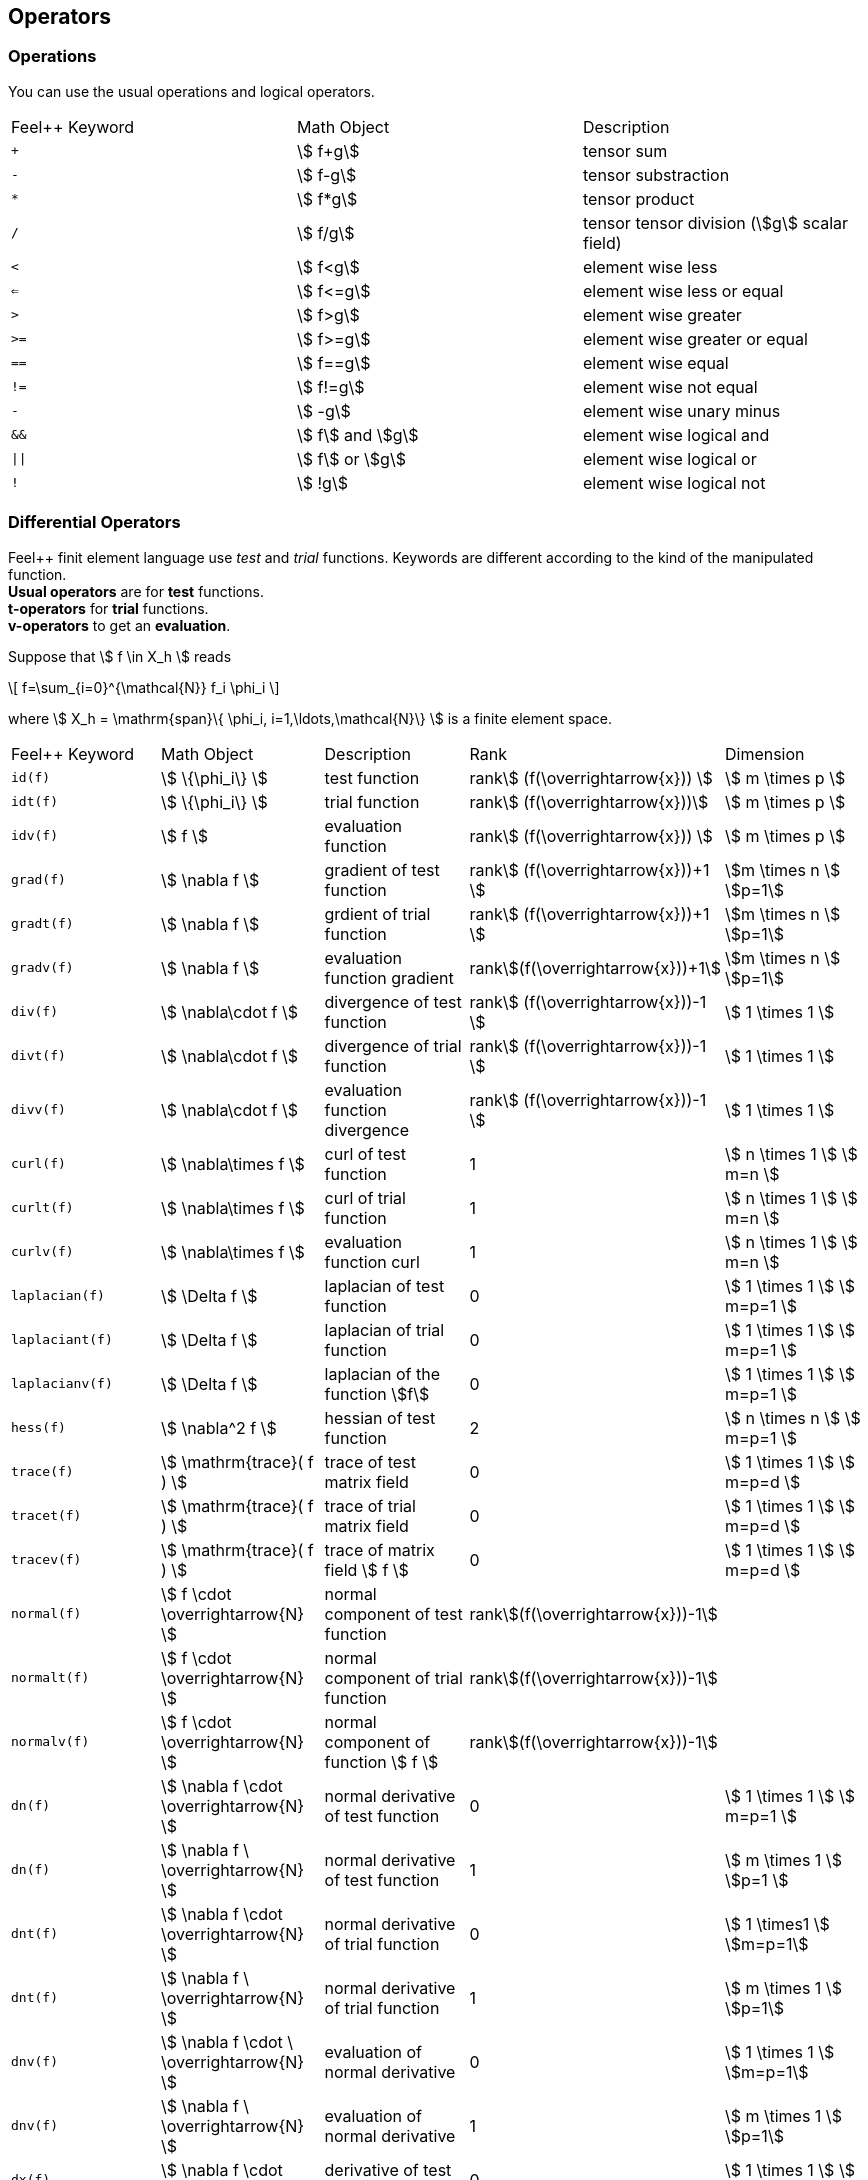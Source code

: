 == Operators

=== Operations

You can use the usual operations and logical operators.
|===
|Feel++ Keyword | Math Object | Description
|`+` |stem:[ f+g]|tensor sum
|`-` |stem:[ f-g]|tensor substraction
|`*` |stem:[ f*g]|tensor product
|`/` |stem:[ f/g]|tensor tensor division  (stem:[g] scalar field)
|`<` |stem:[ f<g]|element wise less
|`<=` |stem:[ f<=g]|element wise less or equal
|`>` |stem:[ f>g]|element wise greater
|`>=` |stem:[ f>=g]|element wise greater or equal
|`==` |stem:[ f==g]|element wise equal
|`!=` |stem:[ f!=g]|element wise not equal
|`-` |stem:[ -g]|element wise unary minus
|`&&` |stem:[ f] and stem:[g]|element wise logical and
|`\|\|` |stem:[ f] or stem:[g]|element wise logical or
|`!` |stem:[ !g]|element wise logical not
|===

=== Differential Operators

Feel++ finit element language use _test_ and _trial_ functions. Keywords are different according to the kind of the manipulated function. +
**Usual operators** are for **test** functions. +
**t-operators** for **trial** functions. +
**v-operators** to get an **evaluation**.

Suppose that stem:[ f \in X_h ] reads

\[
f=\sum_{i=0}^{\mathcal{N}} f_i \phi_i
\]

where stem:[ X_h = \mathrm{span}\{ \phi_i, i=1,\ldots,\mathcal{N}\} ]
is a finite element space.

|===
|Feel++ Keyword | Math Object | Description | Rank | Dimension
|`id(f)` | stem:[ \{\phi_i\} ] | test function | rankstem:[ (f(\overrightarrow{x})) ] | stem:[ m \times p  ]
|`idt(f)`| stem:[ \{\phi_i\} ] | trial function | rankstem:[ (f(\overrightarrow{x}))] | stem:[ m \times p  ]
|`idv(f)`| stem:[ f ] | evaluation function   | rankstem:[ (f(\overrightarrow{x})) ] | stem:[ m \times p  ]
|`grad(f)` | stem:[ \nabla f ] | gradient of test function | rankstem:[ (f(\overrightarrow{x}))+1 ] | stem:[m \times n ] stem:[p=1]
|`gradt(f)`| stem:[ \nabla f ] | grdient of trial function | rankstem:[ (f(\overrightarrow{x}))+1 ] |stem:[m \times n ] stem:[p=1]
|`gradv(f)`| stem:[ \nabla f ] | evaluation function gradient  | rankstem:[(f(\overrightarrow{x}))+1] |stem:[m \times n ] stem:[p=1]
|`div(f)` | stem:[ \nabla\cdot f ] | divergence of test function | rankstem:[ (f(\overrightarrow{x}))-1 ] | stem:[ 1 \times 1  ]
|`divt(f)`| stem:[ \nabla\cdot f ] | divergence of trial function | rankstem:[ (f(\overrightarrow{x}))-1 ] |stem:[ 1 \times 1  ]
|`divv(f)`| stem:[ \nabla\cdot f ] | evaluation function divergence  | rankstem:[ (f(\overrightarrow{x}))-1 ] |stem:[ 1 \times 1  ]
|`curl(f)` | stem:[ \nabla\times f ] | curl of test function |1| stem:[ n \times 1  ] stem:[ m=n ]
|`curlt(f)`| stem:[ \nabla\times f ] | curl of trial function |1 |stem:[ n \times 1  ] stem:[ m=n ]
|`curlv(f)`| stem:[ \nabla\times f ] | evaluation function curl  |1 |stem:[ n \times 1  ] stem:[ m=n ]
|`laplacian(f)`| stem:[ \Delta f ] | laplacian of test function  |0 |stem:[ 1 \times 1  ] stem:[ m=p=1 ]
|`laplaciant(f)`| stem:[ \Delta f ] | laplacian of trial function  |0 |stem:[ 1 \times 1  ] stem:[ m=p=1 ]
|`laplacianv(f)`| stem:[ \Delta f ] | laplacian of the  function stem:[f]  |0 |stem:[ 1 \times 1  ] stem:[ m=p=1 ]
|`hess(f)`| stem:[ \nabla^2 f ] | hessian of test function  |2 |stem:[ n \times n  ] stem:[ m=p=1 ]
|`trace(f)`| stem:[ \mathrm{trace}( f ) ] | trace of test matrix field   | 0 |  stem:[ 1 \times 1  ] stem:[ m=p=d ]
|`tracet(f)`| stem:[ \mathrm{trace}( f ) ] | trace of trial matrix field   | 0 |  stem:[ 1 \times 1  ] stem:[ m=p=d ]
|`tracev(f)`| stem:[ \mathrm{trace}( f ) ] | trace of  matrix field stem:[ f ]   | 0 |  stem:[ 1 \times 1  ] stem:[ m=p=d ]
|`normal(f)`| stem:[ f \cdot \overrightarrow{N}  ] | normal component of test function   | rankstem:[(f(\overrightarrow{x}))-1]|
|`normalt(f)`| stem:[ f \cdot \overrightarrow{N}  ] | normal component of trial function   | rankstem:[(f(\overrightarrow{x}))-1]|
|`normalv(f)`| stem:[ f \cdot \overrightarrow{N}  ] | normal component of function stem:[ f ]   | rankstem:[(f(\overrightarrow{x}))-1]|  
|`dn(f)`| stem:[ \nabla f \cdot \overrightarrow{N} ] | normal derivative of test function  |0 |stem:[ 1 \times 1 ] stem:[ m=p=1 ]
|`dn(f)`| stem:[ \nabla f \  \overrightarrow{N} ] | normal derivative of test function  |1 |stem:[ m \times 1 ] stem:[p=1 ]
|`dnt(f)`| stem:[ \nabla f \cdot \overrightarrow{N} ] | normal derivative of trial function  |0 |stem:[ 1 \times1 ] stem:[m=p=1]
|`dnt(f)`| stem:[ \nabla f \ \overrightarrow{N} ] | normal derivative of trial function |1 |stem:[ m \times 1 ] stem:[p=1]
|`dnv(f)`| stem:[ \nabla f \cdot \ \overrightarrow{N} ] | evaluation of normal derivative |0 |stem:[ 1 \times 1 ] stem:[m=p=1]
|`dnv(f)`| stem:[ \nabla f \ \overrightarrow{N} ] | evaluation of normal derivative |1 |stem:[ m \times 1 ] stem:[p=1]
|`dx(f)`| stem:[ \nabla f \cdot \overrightarrow{i} ] | derivative of test function in stem:[ x ]  |0 |stem:[ 1 \times 1  ] stem:[ m=p=1 ]
|`dy(f)`| stem:[ \nabla f \cdot \overrightarrow{j} ] | derivative of test function in stem:[ y ]  |0 |stem:[ 1 \times 1  ] stem:[ m=p=1 ]
|`dz(f)`| stem:[ \nabla f \cdot \overrightarrow{k} ] | derivative of test function in stem:[ z ]  |0 |stem:[ 1 \times 1  ] stem:[ m=p=1 ]
|===

=== Two Valued Operators

|===
|Feel++ Keyword | Math Object | Description | Rank | Dimension
|`jump(f)` |  stem:[ f=f_0\overrightarrow{N_0}+f_1\overrightarrow{N_1} ] | jump of test function |0| stem:[ n \times 1  ] stem:[ m=1 ]
|`jump(f)` |  stem:[ \overrightarrow{f}=\overrightarrow{f_0}\cdot\overrightarrow{N_0}+\overrightarrow{f_1}\cdot\overrightarrow{N_1} ] | jump of test function |0| stem:[ 1 \times 1  ] stem:[ m=2 ]
|`jumpt(f)` |  stem:[ f=f_0\overrightarrow{N_0}+f_1\overrightarrow{N_1} ] | jump of trial function |0| stem:[ n \times 1  ] stem:[ m=1 ]
|`jumpt(f)` |  stem:[ \overrightarrow{f}=\overrightarrow{f_0}\cdot\overrightarrow{N_0}+\overrightarrow{f_1}\cdot\overrightarrow{N_1} ] | jump of trial function |0| stem:[ 1 \times 1  ] stem:[ m=2 ]
|`jumpv(f)` |  stem:[ f=f_0\overrightarrow{N_0}+f_1\overrightarrow{N_1} ] | jump of function evaluation |0| stem:[ n \times 1 ] stem:[ m=1 ]
|`jumpv(f)` |  stem:[ \overrightarrow{f}=\overrightarrow{f_0}\cdot\overrightarrow{N_0}+\overrightarrow{f_1}\cdot\overrightarrow{N_1} ] | jump of function evaluation|0| stem:[ 1 \times 1 ] stem:[ m=2 ]
|`average(f)` |  stem:[ {f}=\frac{1}{2}(f_0+f_1) ] | average of test function|rank stem:[ ( f(\overrightarrow{x})) ]| stem:[ n \times n ] stem:[m=n]
|`averaget(f)` |  stem:[ {f}=\frac{1}{2}(f_0+f_1) ] | average of trial function|rank stem:[ ( f(\overrightarrow{x})) ]| stem:[n \times n ] stem:[m=n]
|`averagev(f)` |  stem:[ {f}=\frac{1}{2}(f_0+f_1) ] | average of function evaluation|rankstem:[ ( f(\overrightarrow{x})) ]| stem:[ n \times n ] stem:[m=n]
|`leftface(f)` |  stem:[ f_0 ] |left test function|rankstem:[ ( f(\overrightarrow{x})) ]| stem:[ n \times n  ] stem:[ m=n ]
|`leftfacet(f)` |  stem:[ f_0 ] |left trial function|rankstem:[ ( f(\overrightarrow{x})) ]| stem:[ n \times n  ] stem:[ m=n ]
|`leftfacev(f)` |  stem:[ f_0 ] |left function evaluation|rankstem:[ ( f(\overrightarrow{x})) ]| stem:[ n \times n  ] stem:[ m=n ]
|`rightface(f)` |  stem:[ f_1 ] |right test function|rankstem:[ ( f(\overrightarrow{x})) ]| stem:[ n \times n  ] stem:[ m=n ]
|`rightfacet(f)` |  stem:[ f_1 ] |right trial function|rankstem:[ ( f(\overrightarrow{x})) ]| stem:[ n \times n  ] stem:[ m=n ]
|`rightfacev(f)` |  stem:[ f_1 ] |right function evaluation|rankstem:[ ( f(\overrightarrow{x})) ]| stem:[ n \times n  ] stem:[ m=n ]
|`maxface(f)` |  stem:[ \max(f_0,f_1) ] |maximum of right and left test function|rankstem:[ ( f(\overrightarrow{x})) ]| stem:[ n \times p  ]
|`maxfacet(f)` |  stem:[ \max(f_0,f_1) ] |maximum of right and lef trial function|rankstem:[ ( f(\overrightarrow{x})) ]| stem:[ n \times p  ]
|`maxfacev(f)` |  stem:[ \max(f_0,f_1) ] |maximum of right and left function evaluation|rankstem:[ ( f(\overrightarrow{x})) ]| stem:[ n \times p  ]
|`minface(f)` |  stem:[ \min(f_0,f_1) ] |minimum of right and left test function|rankstem:[ ( f(\overrightarrow{x})) ]| stem:[ n \times p  ]
|`minfacet(f)` |  stem:[ \min(f_0,f_1) ] |minimum of right and left trial function|rankstem:[ ( f(\overrightarrow{x})) ]| stem:[ n \times p  ]
|`minfacev(f)` |  stem:[ \min(f_0,f_1) ] |minimum of right and left function evaluation|rankstem:[ ( f(\overrightarrow{x})) ]| stem:[ n \times p  ]
|===
